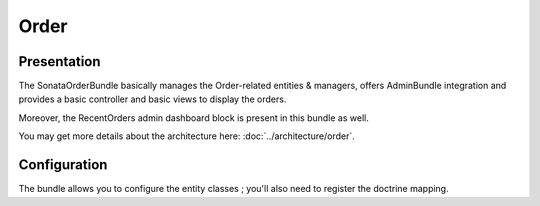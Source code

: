 .. index::
    single: Order
    single: OrderElement

=====
Order
=====

Presentation
============

The SonataOrderBundle basically manages the Order-related entities & managers, offers AdminBundle integration and provides a basic controller and basic views to display the orders.

Moreover, the RecentOrders admin dashboard block is present in this bundle as well.

You may get more details about the architecture here: :doc:`../architecture/order`.

Configuration
=============

The bundle allows you to configure the entity classes ; you'll also need to register the doctrine mapping.

.. code-block:: yaml
    :linenos:

    sonata_order:
        class:
            order:                Application\Sonata\OrderBundle\Entity\Order
            order_element:        Application\Sonata\OrderBundle\Entity\OrderElement
            customer:             Application\Sonata\CustomerBundle\Entity\Customer

    # Enable Doctrine to map the provided entities
    doctrine:
        orm:
            entity_managers:
                default:
                    mappings:
                        ApplicationSonataOrderBundle: ~
                        SonataOrderBundle: ~